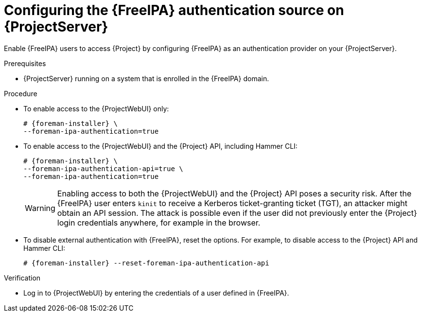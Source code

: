 [id="configuring-the-freeipa-authentication-source-on-projectserver_{context}"]
= Configuring the {FreeIPA} authentication source on {ProjectServer}

Enable {FreeIPA} users to access {Project} by configuring {FreeIPA} as an authentication provider on your {ProjectServer}.

.Prerequisites
* {ProjectServer} running on a system that is enrolled in the {FreeIPA} domain.

.Procedure
* To enable access to the {ProjectWebUI} only:
+
[options="nowrap", subs="+quotes,verbatim,attributes"]
----
# {foreman-installer} \
--foreman-ipa-authentication=true
----
* To enable access to the {ProjectWebUI} and the {Project} API, including Hammer CLI:
+
[options="nowrap", subs="+quotes,verbatim,attributes"]
----
# {foreman-installer} \
--foreman-ipa-authentication-api=true \
--foreman-ipa-authentication=true
----
+
[WARNING]
====
Enabling access to both the {ProjectWebUI} and the {Project} API poses a security risk.
After the {FreeIPA} user enters `kinit` to receive a Kerberos ticket-granting ticket (TGT), an attacker might obtain an API session.
The attack is possible even if the user did not previously enter the {Project} login credentials anywhere, for example in the browser.
====
* To disable external authentication with {FreeIPA}, reset the options.
For example, to disable access to the {Project} API and Hammer CLI:
+
[options="nowrap", subs="+quotes,verbatim,attributes"]
----
# {foreman-installer} --reset-foreman-ipa-authentication-api
----

.Verification
* Log in to {ProjectWebUI} by entering the credentials of a user defined in {FreeIPA}.
